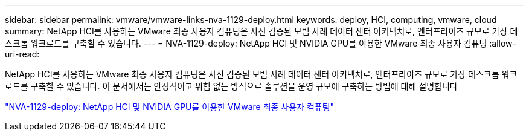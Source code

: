 ---
sidebar: sidebar 
permalink: vmware/vmware-links-nva-1129-deploy.html 
keywords: deploy, HCI, computing, vmware, cloud 
summary: NetApp HCI를 사용하는 VMware 최종 사용자 컴퓨팅은 사전 검증된 모범 사례 데이터 센터 아키텍처로, 엔터프라이즈 규모로 가상 데스크톱 워크로드를 구축할 수 있습니다. 
---
= NVA-1129-deploy: NetApp HCI 및 NVIDIA GPU를 이용한 VMware 최종 사용자 컴퓨팅
:allow-uri-read: 


[role="lead"]
NetApp HCI를 사용하는 VMware 최종 사용자 컴퓨팅은 사전 검증된 모범 사례 데이터 센터 아키텍처로, 엔터프라이즈 규모로 가상 데스크톱 워크로드를 구축할 수 있습니다. 이 문서에서는 안정적이고 위험 없는 방식으로 솔루션을 운영 규모에 구축하는 방법에 대해 설명합니다

link:https://www.netapp.com/pdf.html?item=/media/7124-nva-1129-deploy.pdf["NVA-1129-deploy: NetApp HCI 및 NVIDIA GPU를 이용한 VMware 최종 사용자 컴퓨팅"^]
